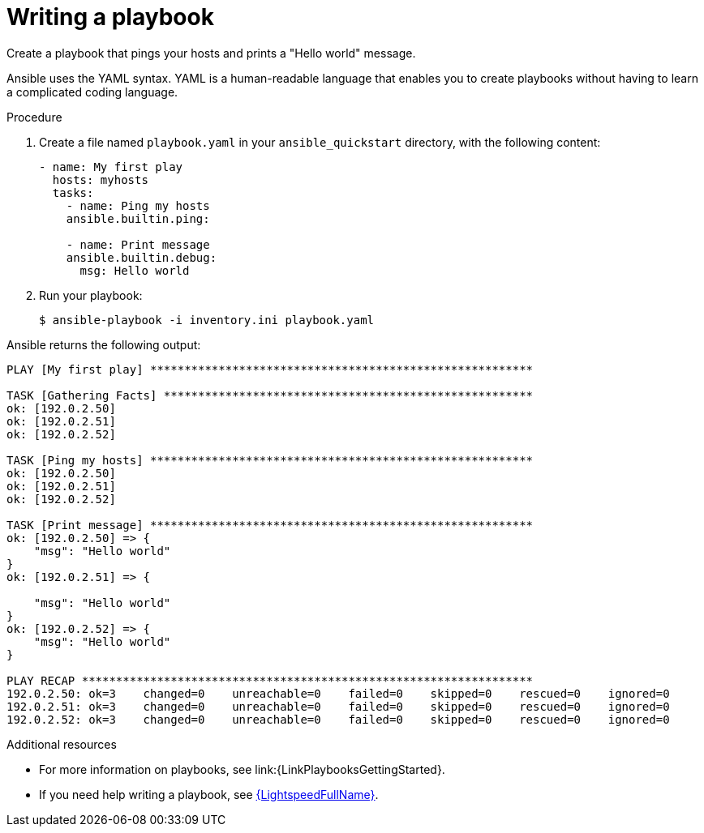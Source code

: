 [id="proc-gs-write-playbook"]

= Writing a playbook

Create a playbook that pings your hosts and prints a "Hello world" message.

Ansible uses the YAML syntax.
YAML is a human-readable language that enables you to create playbooks without having to learn a complicated coding language.

.Procedure

. Create a file named `playbook.yaml` in your `ansible_quickstart` directory, with the following content:
+
----
- name: My first play
  hosts: myhosts
  tasks:
    - name: Ping my hosts
    ansible.builtin.ping:

    - name: Print message
    ansible.builtin.debug:
      msg: Hello world
----
. Run your playbook:
+
----
$ ansible-playbook -i inventory.ini playbook.yaml
----

Ansible returns the following output:
----
PLAY [My first play] ********************************************************

TASK [Gathering Facts] ******************************************************
ok: [192.0.2.50]
ok: [192.0.2.51]
ok: [192.0.2.52]

TASK [Ping my hosts] ********************************************************
ok: [192.0.2.50]
ok: [192.0.2.51]
ok: [192.0.2.52]

TASK [Print message] ********************************************************
ok: [192.0.2.50] => {
    "msg": "Hello world"
}
ok: [192.0.2.51] => {

    "msg": "Hello world"
}
ok: [192.0.2.52] => {
    "msg": "Hello world"
}

PLAY RECAP ******************************************************************
192.0.2.50: ok=3    changed=0    unreachable=0    failed=0    skipped=0    rescued=0    ignored=0
192.0.2.51: ok=3    changed=0    unreachable=0    failed=0    skipped=0    rescued=0    ignored=0
192.0.2.52: ok=3    changed=0    unreachable=0    failed=0    skipped=0    rescued=0    ignored=0

----

.Additional resources

* For more information on playbooks, see link:{LinkPlaybooksGettingStarted}.
* If you need help writing a playbook, see
link:https://developers.redhat.com/products/ansible/lightspeed?source=sso[{LightspeedFullName}].

